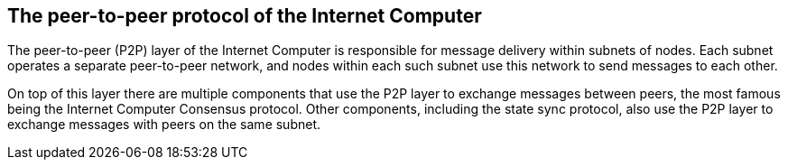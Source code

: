 == The peer-to-peer protocol of the Internet Computer ==

The peer-to-peer (P2P) layer of the Internet Computer is responsible for message delivery within subnets of nodes.
Each subnet operates a separate peer-to-peer network, and nodes within each such subnet use this network to send messages to each other.

On top of this layer there are multiple components that use the P2P layer to exchange messages between peers, the most famous being the Internet Computer Consensus protocol. 
Other components, including the state sync protocol, also use the P2P layer to exchange messages with peers on the same subnet.
